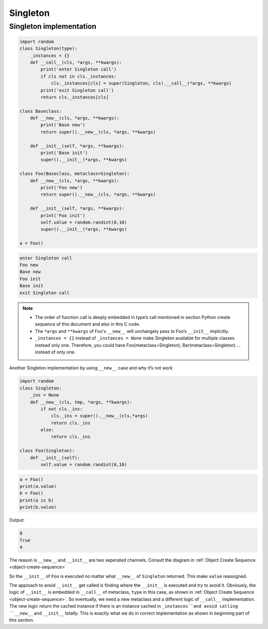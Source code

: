 =========
Singleton
=========

Singleton implementation
------------------------

.. code-block:: python

    import random
    class Singleton(type):
        _instances = {}
        def __call__(cls, *args, **kwargs):
            print('enter Singleton call')
            if cls not in cls._instances:
                cls._instances[cls] = super(Singleton, cls).__call__(*args, **kwargs)
            print('exit Singleton call')
            return cls._instances[cls]

    class Baseclass:
        def __new__(cls, *args, **kwargs):
            print('Base new')
            return super().__new__(cls, *args, **kwargs)

        def __init__(self, *args, **kwargs):
            print('Base init')
            super().__init__(*args, **kwargs)
        
    class Foo(Baseclass, metaclass=Singleton):
        def __new__(cls, *args, **kwargs):
            print('Foo new')
            return super().__new__(cls, *args, **kwargs)

        def __init__(self, *args, **kwargs):
            print('Foo init')
            self.value = random.randint(0,10)
            super().__init__(*args, **kwargs)

    a = Foo()

.. code-block:: python

    enter Singleton call
    Foo new
    Base new
    Foo init
    Base init
    exit Singleton call

.. note::

    * The order of function call is deeply embedded in type’s call mentioned in section Python create sequence of this document and also in this C code.
    * The ``*args`` and ``**kwargs`` of Foo's ``__new__`` will unchangely pass to Foo’s ``__init__`` implicitly.
    * ``_instances = {}`` instead of ``_instances = None`` make Singleton available for multiple classes instead only one. Therefore, you could have Foo(metaclass=Singleton), Bar(metaclass=Singleton) … instead of only one.


Another Singleton implementation by using ``__new__`` case and why it’s not work

.. code:: python

  import random
  class Singleton:
      _ins = None
      def __new__(cls, tmp, *args, **kwargs):
          if not cls._ins:
              cls._ins = super().__new__(cls,*args)
              return cls._ins
          else:
              return cls._ins

  class Foo(Singleton):
      def __init__(self):
          self.value = random.randint(0,10)

.. code:: python

  a = Foo()
  print(a.value)
  b = Foo()
  print(a is b)
  print(b.value)

Output:

.. code:: python

  0
  True
  4

The reason is ``__new__`` and ``__init__`` are two seperated channels. Consult the diagram in :ref:`Object Create Sequence <object-create-sequence>`

So the ``__init__`` of ``Foo`` is executed no mattar what ``__new__`` of ``Singleton`` returned. This make ``value`` reassigned. 

The approach to avoid ``__init__`` get called is finding where the ``__init__`` is executed and try to avoid it. Obviously, the logic of ``__init__`` is embedded in ``__call__`` of metaclass, ``type`` in this case, as shown in :ref:`Object Create Sequence <object-create-sequence>`. So eventually, we need a new metaclass and a different logic of ``__call__`` implementation. The new logic return the cached instance if there is an instance cached in ``_instances``and avoid calling ``__new__`` and ``__init__`` totally. This is exactly what we do in correct implementation as shown in beginning part of this section. 
